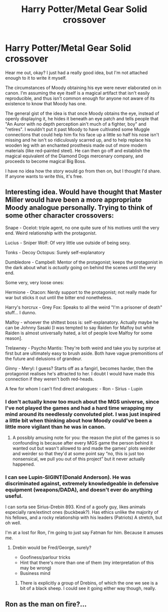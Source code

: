 #+TITLE: Harry Potter/Metal Gear Solid crossover

* Harry Potter/Metal Gear Solid crossover
:PROPERTIES:
:Author: somnolentSlumber
:Score: 5
:DateUnix: 1490477320.0
:DateShort: 2017-Mar-26
:END:
Hear me out, okay? I just had a really good idea, but I'm not attached enough to it to write it myself.

The circumstances of Moody obtaining his eye were never elaborated on in canon. I'm assuming the eye itself is a magical artifact that isn't easily reproducible, and thus isn't common enough for anyone not aware of its existence to know that Moody has one.

The general gist of the idea is that once Moody obtains the eye, instead of openly displaying it, he hides it beneath an eye patch and tells people that "An Auror with no depth perception ain't much of a fighter, boy" and "retires". I wouldn't put it past Moody to have cultivated some Muggle connections that could help him fix his face up a little so half his nose isn't missing and he isn't so ridiculously scarred up, and to help replace his wooden leg with an enchanted prosthesis made out of more modern materials (like red-painted steel). He can then go off and establish the magical equivalent of the Diamond Dogs mercenary company, and proceeds to become magical Big Boss.

I have no idea how the story would go from then on, but I thought I'd share. If anyone wants to write this, it's free.


** Interesting idea. Would have thought that Master Miller would have been a more appropriate Moody analogue personally. Trying to think of some other character crossovers:

Snape - Ocelot: triple agent, no one quite sure of his motives until the very end. Weird relationship with the protagonist.

Lucius - Sniper Wolf: Of very little use outside of being sexy.

Tonks - Decoy Octopus: Surely self-explanatory

Dumbledore - Campbell: Mentor of the protagonist; keeps the protagonist in the dark about what is /actually/ going on behind the scenes until the very end.

Some very, very loose ones:

Hermione - Otacon: Nerdy support to the protagonist; not really made for war but sticks it out until the bitter end nonetheless.

Harry's horcrux - Grey Fox: Speaks to all the weird "I'm a prisoner of death" stuff... I dunno.

Malfoy - whoever the shittest boss is: self-explanatory. Actually maybe he can be Johnny Sasaki [I was tempted to say Raiden for Malfoy but while Raiden is almost universally hated, a lot of people love Malfoy for some reason].

Trelawney - Psycho Mantis: They're both weird and take you by surprise at first but are ultimately easy to brush aside. Both have vague premonitions of the future and delusions of grandeur.

Ginny - Meryl: I guess? Starts off as a fangirl, becomes harder, then the protagonist realises he's attracted to her. I doubt I would have made this connection if they weren't both red-heads.

A few for whom I can't find direct analogues: - Ron - Sirius - Lupin
:PROPERTIES:
:Author: AceWhisky
:Score: 3
:DateUnix: 1490564153.0
:DateShort: 2017-Mar-27
:END:

*** I don't actually know too much about the MGS universe, since I've not played the games and had a hard time wrapping my mind around its needlessly convoluted plot. I was just inspired a little bit when thinking about how Moody could've been a little more vigilant than he was in canon.
:PROPERTIES:
:Author: somnolentSlumber
:Score: 1
:DateUnix: 1490564375.0
:DateShort: 2017-Mar-27
:END:

**** A possibly amusing note for you: the reason the plot of the games is so confounding is because after every MGS game the person behind it wanted out but wasn't allowed to and made the games' plots weirder and weirder so that they'd at some point say “no, this is just too nonsensical, we pull you out of this project” but it never actually happened.
:PROPERTIES:
:Author: Kazeto
:Score: 2
:DateUnix: 1490657412.0
:DateShort: 2017-Mar-28
:END:


*** I can see Lupin-SIGINT(Donald Anderson). He was discriminated against, extremely knowledgeable in defensive equipment (weapons/DADA), and doesn't ever do anything useful.

I can sorta see Sirius-Drebin 893. Kind of a goofy guy, likes animals especially rare/extinct ones (buckbeak?). Has ethics unlike the majority of his fellows, and a rocky relationship with his leaders (Patriots) A stretch, but oh well.

I'm at a lost for Ron, I'm going to just say Fatman for him. Because it amuses me.
:PROPERTIES:
:Author: BobVosh
:Score: 1
:DateUnix: 1490591822.0
:DateShort: 2017-Mar-27
:END:

**** Drebin would be Fred/George, surely?

- Goofiness/parlour tricks
- Hint that there's more than one of them (my interpretation of this may be wrong)
- Business mind
:PROPERTIES:
:Author: AceWhisky
:Score: 1
:DateUnix: 1490725144.0
:DateShort: 2017-Mar-28
:END:

***** There is explicitly a group of Drebins, of which the one we see is a bit of a black sheep. I could see it going either way though, really.
:PROPERTIES:
:Author: BobVosh
:Score: 1
:DateUnix: 1490748710.0
:DateShort: 2017-Mar-29
:END:


** Ron as the man on fire?...
:PROPERTIES:
:Author: ghostyfish
:Score: 1
:DateUnix: 1490596887.0
:DateShort: 2017-Mar-27
:END:
